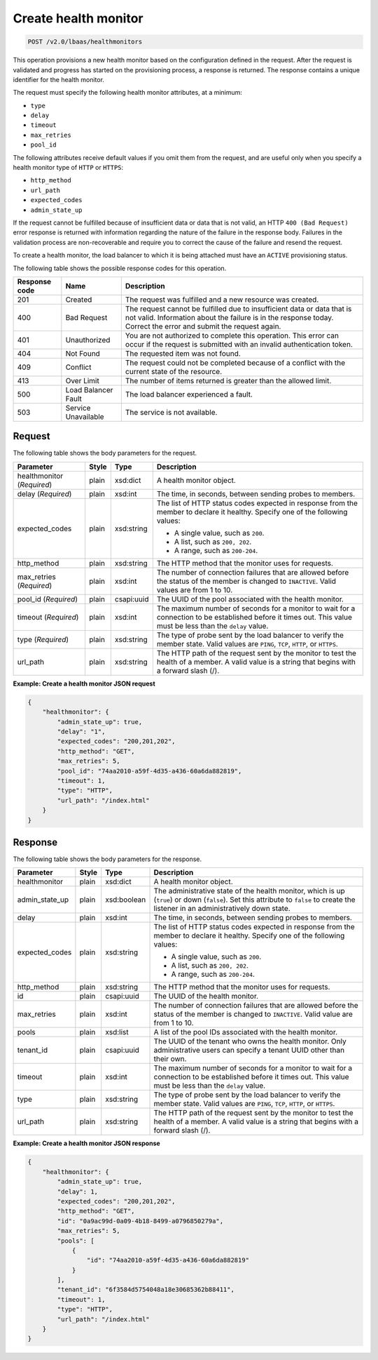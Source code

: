 .. _create-health-monitorv2:

Create health monitor
~~~~~~~~~~~~~~~~~~~~~

.. code::

    POST /v2.0/lbaas/healthmonitors

This operation provisions a new health monitor based on the
configuration defined in the request. After the request is
validated and progress has started on the provisioning process, a
response is returned. The response contains a unique identifier for the health
monitor.

The request must specify the following health monitor attributes, at a minimum:

-  ``type``

-  ``delay``

-  ``timeout``

-  ``max_retries``

-  ``pool_id``

The following attributes receive default values if you omit them from the
request, and are useful only when you specify a health monitor type of
``HTTP`` or ``HTTPS``:

-  ``http_method``

-  ``url_path``

-  ``expected_codes``

-  ``admin_state_up``

If the request cannot be fulfilled because of insufficient data or data that
is not valid, an HTTP ``400 (Bad Request)`` error response is returned with
information regarding the nature of the failure in the response body.
Failures in the validation process are non-recoverable and require you to
correct the cause of the failure and resend the request.

To create a health monitor, the load balancer to which it is being
attached must have an ``ACTIVE`` provisioning status.

The following table shows the possible response codes for this operation.

+---------+-----------------------+-------------------------------------------+
|Response | Name                  | Description                               |
|code     |                       |                                           |
+=========+=======================+===========================================+
| 201     | Created               | The request was fulfilled and a new       |
|         |                       | resource was created.                     |
+---------+-----------------------+-------------------------------------------+
| 400     | Bad Request           | The request cannot be fulfilled due to    |
|         |                       | insufficient data or data that is not     |
|         |                       | valid. Information about the failure is in|
|         |                       | the response today. Correct the error and |
|         |                       | submit the request again.                 |
+---------+-----------------------+-------------------------------------------+
| 401     | Unauthorized          | You are not authorized to complete this   |
|         |                       | operation. This error can occur if the    |
|         |                       | request is submitted with an invalid      |
|         |                       | authentication token.                     |
+---------+-----------------------+-------------------------------------------+
| 404     | Not Found             | The requested item was not found.         |
+---------+-----------------------+-------------------------------------------+
| 409     | Conflict              | The request could not be completed because|
|         |                       | of a conflict with the current state of   |
|         |                       | the resource.                             |
+---------+-----------------------+-------------------------------------------+
| 413     | Over Limit            | The number of items returned is greater   |
|         |                       | than the allowed limit.                   |
+---------+-----------------------+-------------------------------------------+
| 500     | Load Balancer Fault   | The load balancer experienced a fault.    |
+---------+-----------------------+-------------------------------------------+
| 503     | Service Unavailable   | The service is not available.             |
+---------+-----------------------+-------------------------------------------+

Request
-------

The following table shows the body parameters for the request.

+------------------+-----------+-------------+------------------------------------------------------------------------------------+
| **Parameter**    | **Style** | **Type**    | **Description**                                                                    |
+==================+===========+=============+====================================================================================+
| healthmonitor    | plain     | xsd:dict    | A health monitor object.                                                           |
| (*Required*)     |           |             |                                                                                    |
+------------------+-----------+-------------+------------------------------------------------------------------------------------+
| delay            | plain     | xsd:int     | The time, in seconds, between sending probes to members.                           |
| (*Required*)     |           |             |                                                                                    |
+------------------+-----------+-------------+------------------------------------------------------------------------------------+
| expected_codes   | plain     | xsd:string  | The list of HTTP status codes expected in response from the member to declare it   |
|                  |           |             | healthy. Specify one of the following values:                                      |
|                  |           |             |                                                                                    |
|                  |           |             | - A single value, such as ``200``.                                                 |
|                  |           |             | - A list, such as ``200, 202``.                                                    |
|                  |           |             | - A range, such as ``200-204``.                                                    |
+------------------+-----------+-------------+------------------------------------------------------------------------------------+
| http_method      | plain     | xsd:string  | The HTTP method that the monitor uses for requests.                                |
|                  |           |             |                                                                                    |
+------------------+-----------+-------------+------------------------------------------------------------------------------------+
| max_retries      | plain     | xsd:int     | The number of connection failures that are allowed before the status of the member |
| (*Required*)     |           |             | is changed to ``INACTIVE``. Valid values are from 1 to 10.                         |
+------------------+-----------+-------------+------------------------------------------------------------------------------------+
| pool_id          | plain     | csapi:uuid  | The UUID of the pool associated with the health monitor.                           |
| (*Required*)     |           |             |                                                                                    |
+------------------+-----------+-------------+------------------------------------------------------------------------------------+
| timeout          | plain     | xsd:int     | The maximum number of seconds for a monitor to wait for a connection to be         |
| (*Required*)     |           |             | established before it times out. This value must be less than the ``delay`` value. |
+------------------+-----------+-------------+------------------------------------------------------------------------------------+
| type             | plain     | xsd:string  | The type of probe sent by the load balancer to verify the member state.            |
| (*Required*)     |           |             | Valid values are ``PING``, ``TCP``, ``HTTP``, or ``HTTPS``.                        |
+------------------+-----------+-------------+------------------------------------------------------------------------------------+
| url_path         | plain     | xsd:string  | The HTTP path of the request sent by the monitor to test the health of a member.   |
|                  |           |             | A valid value is a string that begins with a forward slash (/).                    |
+------------------+-----------+-------------+------------------------------------------------------------------------------------+

**Example: Create a health monitor JSON request**

.. code::

    {
        "healthmonitor": {
            "admin_state_up": true,
            "delay": "1",
            "expected_codes": "200,201,202",
            "http_method": "GET",
            "max_retries": 5,
            "pool_id": "74aa2010-a59f-4d35-a436-60a6da882819",
            "timeout": 1,
            "type": "HTTP",
            "url_path": "/index.html"
        }
    }

Response
--------

The following table shows the body parameters for the response.

+------------------+-----------+-------------+------------------------------------------------------------------------------------+
| **Parameter**    | **Style** | **Type**    | **Description**                                                                    |
+==================+===========+=============+====================================================================================+
| healthmonitor    | plain     | xsd:dict    | A health monitor object.                                                           |
+------------------+-----------+-------------+------------------------------------------------------------------------------------+
| admin_state_up   | plain     | xsd:boolean | The administrative state of the health monitor, which is up (``true``) or down     |
|                  |           |             | (``false``). Set this attribute to ``false`` to create the listener in an          |
|                  |           |             | administratively down state.                                                       |
+------------------+-----------+-------------+------------------------------------------------------------------------------------+
| delay            | plain     | xsd:int     | The time, in seconds, between sending probes to members.                           |
+------------------+-----------+-------------+------------------------------------------------------------------------------------+
| expected_codes   | plain     | xsd:string  | The list of HTTP status codes expected in response from the member to declare it   |
|                  |           |             | healthy. Specify one of the following values:                                      |
|                  |           |             |                                                                                    |
|                  |           |             | - A single value, such as ``200``.                                                 |
|                  |           |             | - A list, such as ``200, 202``.                                                    |
|                  |           |             | - A range, such as ``200-204``.                                                    |
+------------------+-----------+-------------+------------------------------------------------------------------------------------+
| http_method      | plain     | xsd:string  | The HTTP method that the monitor uses for requests.                                |
|                  |           |             |                                                                                    |
+------------------+-----------+-------------+------------------------------------------------------------------------------------+
| id               | plain     | csapi:uuid  | The UUID of the health monitor.                                                    |
+------------------+-----------+-------------+------------------------------------------------------------------------------------+
| max_retries      | plain     | xsd:int     | The number of connection failures that are allowed before the status of the member |
|                  |           |             | is changed to ``INACTIVE``. Valid value are from 1 to 10.                          |
+------------------+-----------+-------------+------------------------------------------------------------------------------------+
| pools            | plain     | xsd:list    | A list of the pool IDs associated with the health monitor.                         |
+------------------+-----------+-------------+------------------------------------------------------------------------------------+
| tenant_id        | plain     | csapi:uuid  | The UUID of the tenant who owns the health monitor. Only administrative users can  |
|                  |           |             | specify a tenant UUID other than their own.                                        |
+------------------+-----------+-------------+------------------------------------------------------------------------------------+
| timeout          | plain     | xsd:int     | The maximum number of seconds for a monitor to wait for a connection to be         |
|                  |           |             | established before it times out. This value must be less than the ``delay`` value. |
+------------------+-----------+-------------+------------------------------------------------------------------------------------+
| type             | plain     | xsd:string  | The type of probe sent by the load balancer to verify the member state.            |
|                  |           |             | Valid values are ``PING``, ``TCP``, ``HTTP``, or ``HTTPS``.                        |
+------------------+-----------+-------------+------------------------------------------------------------------------------------+
| url_path         | plain     | xsd:string  | The HTTP path of the request sent by the monitor to test the health of a member.   |
|                  |           |             | A valid value is a string that begins with a forward slash (/).                    |
+------------------+-----------+-------------+------------------------------------------------------------------------------------+

**Example: Create a health monitor JSON response**

.. code::

    {
        "healthmonitor": {
            "admin_state_up": true,
            "delay": 1,
            "expected_codes": "200,201,202",
            "http_method": "GET",
            "id": "0a9ac99d-0a09-4b18-8499-a0796850279a",
            "max_retries": 5,
            "pools": [
                {
                    "id": "74aa2010-a59f-4d35-a436-60a6da882819"
                }
            ],
            "tenant_id": "6f3584d5754048a18e30685362b88411",
            "timeout": 1,
            "type": "HTTP",
            "url_path": "/index.html"
        }
    }
